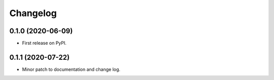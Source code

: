 
Changelog
=========

0.1.0 (2020-06-09)
------------------

* First release on PyPI.


0.1.1 (2020-07-22)
------------------

* Minor patch to documentation and change log.
